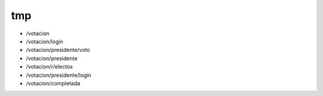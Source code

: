 tmp
===
+ /votacion
+ /votacion/login
+ /votacion/presidente/voto
+ /votacion/presidente
+ /votacion/r/electos
+ /votacion/presidente/login
+ /votacion/completada